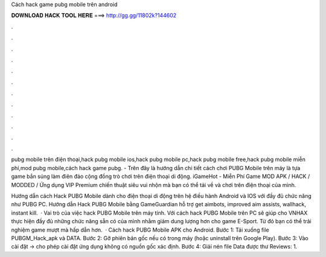 Cách hack game pubg mobile trên android



𝐃𝐎𝐖𝐍𝐋𝐎𝐀𝐃 𝐇𝐀𝐂𝐊 𝐓𝐎𝐎𝐋 𝐇𝐄𝐑𝐄 ===> http://gg.gg/11802k?144602



.



.



.



.



.



.



.



.



.



.



.



.

pubg mobile trên điện thoại,hack pubg mobile ios,hack pubg mobile pc,hack pubg mobile free,hack pubg mobile miễn phí,mod pubg mobile,cách hack game pubg. - Trên đây là hướng dẫn chi tiết cách chơi PUBG Mobile trên máy là tựa game bắn súng làm điên đảo cộng đồng trò chơi trên điện thoại di động. iGameHot - Miễn Phí Game MOD APK / HACK / MODDED / Ứng dụng VIP Premium chiến thuật siêu vui nhộn mà bạn có thể tải về và chơi trên điện thoại của mình.

Hướng dẫn cách Hack PUBG Mobile dành cho điện thoại di động trên hệ điều hành Android và IOS với đầy đủ chức năng như PUBG PC. Hướng dẫn Hack PUBG Mobile bằng GameGuardian hỗ trợ get aimbots, improved aim assists, wallhack, instant kill.  · Vai trò của việc hack PUBG Mobile trên máy tính. Với cách hack PUBG Mobile trên PC sẽ giúp cho VNHAX thực hiện đầy đủ những chức năng sẵn có của mình nhằm giảm dung lượng hơn cho game E-Sport. Từ đó bạn có thể trải nghiệm game mượt mà hấp dẫn hơn.  · Cách hack PUBG Mobile APK cho Android. Bước 1: Tải xuống file PUBGM_Hack_apk và DATA. Bước 2: Gỡ phiên bản gốc nếu có trong máy (hoặc uninstall trên Google Play). Bước 3: Vào cài đặt -> cho phép cài đặt ứng dụng không có nguồn gốc xác định. Bước 4: Giải nén file Data được thư Reviews: 1.
